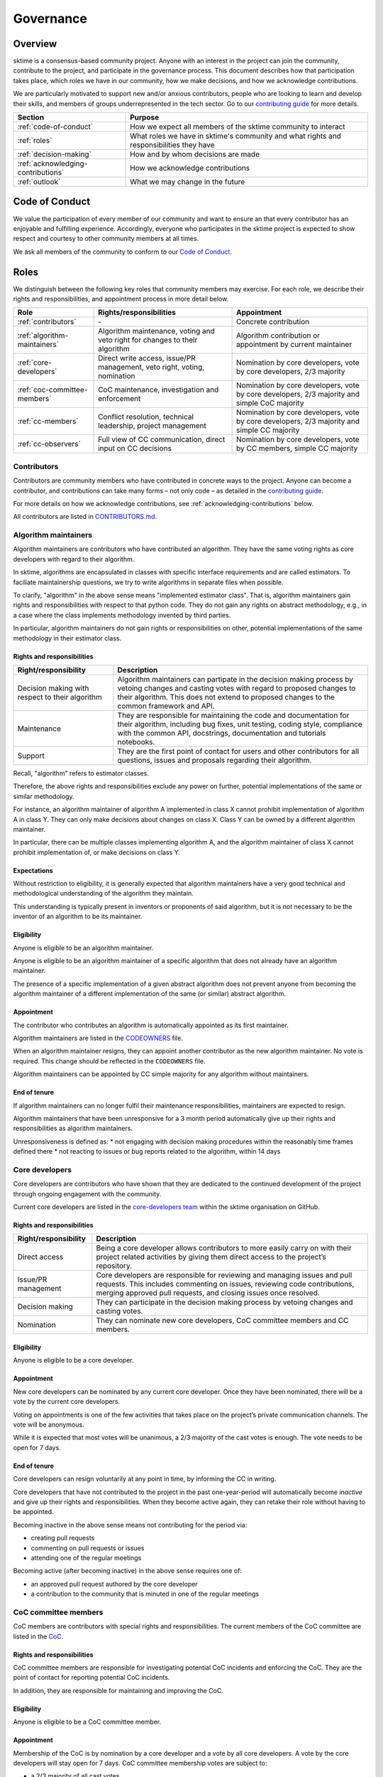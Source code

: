 .. _governance:

Governance
==========

Overview
--------

sktime is a consensus-based community project. Anyone with an interest in the project can join the community, contribute to the project, and participate in the governance process. This document describes how that participation takes place, which roles we have in our community, how we make decisions, and how we acknowledge contributions.

We are particularly motivated to support new and/or anxious contributors, people who are looking to learn and develop their skills, and members of groups underrepresented in the tech sector. Go to our `contributing guide <https://github.com/sktime/sktime/blob/main/CONTRIBUTING.rst>`__ for more details.

.. list-table::
   :header-rows: 1

   * - Section
     - Purpose
   * - :ref:`code-of-conduct`
     - How we expect all members of the sktime community to interact
   * - :ref:`roles`
     - What roles we have in sktime's community and what rights and responsibilities they have
   * - :ref:`decision-making`
     - How and by whom decisions are made
   * - :ref:`acknowledging-contributions`
     - How we acknowledge contributions
   * - :ref:`outlook`
     - What we may change in the future

.. _code-of-conduct:

Code of Conduct
---------------

We value the participation of every member of our community and want to
ensure an that every contributor has an enjoyable and fulfilling
experience. Accordingly, everyone who participates in the sktime project
is expected to show respect and courtesy to other community members at
all times.

We ask all members of the community to conform to our `Code of
Conduct <https://github.com/sktime/sktime/blob/main/CODE_OF_CONDUCT.rst>`__.

.. _roles:

Roles
-----

We distinguish between the following key roles that community members
may exercise. For each role, we describe their rights and
responsibilities, and appointment process in more detail below.

.. list-table::
   :header-rows: 1

   * - Role
     - Rights/responsibilities
     - Appointment
   * - :ref:`contributors`
     - \-
     - Concrete contribution
   * - :ref:`algorithm-maintainers`
     - Algorithm maintenance, voting and veto right for changes to their algorithm
     - Algorithm contribution or appointment by current maintainer
   * - :ref:`core-developers`
     - Direct write access, issue/PR management, veto right, voting, nomination
     - Nomination by core developers, vote by core developers, 2/3 majority
   * - :ref:`coc-committee-members`
     - CoC maintenance, investigation and enforcement
     - Nomination by core developers, vote by core developers, 2/3 majority and simple CoC majority
   * - :ref:`cc-members`
     - Conflict resolution, technical leadership, project management
     - Nomination by core developers, vote by core developers, 2/3 majority and simple CC majority
   * - :ref:`cc-observers`
     - Full view of CC communication, direct input on CC decisions
     - Nomination by core developers, vote by CC members, simple CC majority

.. _contributors:

Contributors
~~~~~~~~~~~~

Contributors are community members who have contributed in concrete ways
to the project. Anyone can become a contributor, and contributions can
take many forms – not only code – as detailed in the `contributing
guide <https://github.com/sktime/sktime/blob/main/CONTRIBUTING.rst>`__.

For more details on how we acknowledge contributions, see :ref:`acknowledging-contributions` below.

All contributors are listed in `CONTRIBUTORS.md <https://github.com/sktime/sktime/blob/main/CONTRIBUTORS.md>`__.

.. _algorithm-maintainers:

Algorithm maintainers
~~~~~~~~~~~~~~~~~~~~~

Algorithm maintainers are contributors who have contributed an
algorithm. They have the same voting rights as core developers with
regard to their algorithm.

In sktime, algorithms are encapsulated in classes with specific
interface requirements and are called estimators. To faciliate
maintainership questions, we try to write algorithms in separate files
when possible.

To clarify, "algorithm" in the above sense means "implemented estimator class".
That is, algorithm maintainers gain rights and responsibilities with respect to
that python code.
They do not gain any rights on abstract methodology, e.g., in a case where
the class implements methodology invented by third parties.

In particular, algorithm maintainers do not gain rights or responsibilities on other,
potential implementations of the same methodology in their estimator class.

Rights and responsibilities
^^^^^^^^^^^^^^^^^^^^^^^^^^^

.. list-table::
  :header-rows: 1

  * - Right/responsibility
    - Description
  * - Decision making with respect to their algorithm
    - Algorithm maintainers can partipate in the decision making process by vetoing changes and casting votes with regard to proposed changes to their algorithm. This does not extend to proposed changes to the common framework and API.
  * - Maintenance
    - They are responsible for maintaining the code and documentation for their algorithm, including bug fixes, unit testing, coding style, compliance with the common API, docstrings, documentation and tutorials notebooks.
  * - Support
    - They are the first point of contact for users and other contributors for all questions, issues and proposals regarding their algorithm.

Recall, "algorithm" refers to estimator classes.

Therefore, the above rights and responsibilities exclude any power on further, potential implementations of the same or similar methodology.

For instance, an algorithm maintainer of algorithm A implemented in class X cannot prohibit implementation of algorithm A in class Y.
They can only make decisions about changes on class X. Class Y can be owned by a different algorithm maintainer.

In particular, there can be multiple classes implementing algorithm A, and the algorithm maintainer of class X cannot prohibit implementation of, or make decisions on class Y.

Expectations
^^^^^^^^^^^^

Without restriction to eligibility, it is generally expected that algorithm maintainers
have a very good technical and methodological understanding of the algorithm they maintain.

This understanding is typically present in inventors or proponents of said algorithm,
but it is not necessary to be the inventor of an algorithm to be its maintainer.

Eligibility
^^^^^^^^^^^

Anyone is eligible to be an algorithm maintainer.

Anyone is eligible to be an algorithm maintainer of a specific algorithm that does not already have an algorithm maintainer.

The presence of a specific implementation of a given abstract algorithm does not prevent anyone from becoming
the algorithm maintainer of a different implementation of the same (or similar) abstract algorithm.

Appointment
^^^^^^^^^^^

The contributor who contributes an algorithm is automatically appointed
as its first maintainer.

Algorithm maintainers are listed in the `CODEOWNERS <https://github
.com/alan-turing-institute/sktime/blob/main/CODEOWNERS>`__ file.

When an algorithm maintainer resigns, they can appoint another contributor as the
new algorithm maintainer. No vote is required. This change should be reflected in the ``CODEOWNERS`` file.

Algorithm maintainers can be appointed by CC simple majority for any algorithm without maintainers.

End of tenure
^^^^^^^^^^^^^

If algorithm maintainers can no longer fulfil their maintenance
responsibilities, maintainers are expected to resign.

Algorithm maintainers that have been unresponsive for a 3 month period automatically
give up their rights and responsibilities as algorithm maintainers.

Unresponsiveness is defined as:
* not engaging with decision making procedures within the reasonably time frames defined there
* not reacting to issues or bug reports related to the algorithm, within 14 days

.. _core-developers:

Core developers
~~~~~~~~~~~~~~~

Core developers are contributors who have shown that they are dedicated
to the continued development of the project through ongoing engagement
with the community.

Current core developers are listed in the `core-developers
team <https://www.sktime.org/en/stable/about/team.html>`__
within the sktime organisation on GitHub.

.. _rights-and-responsibilities-1:

Rights and responsibilities
^^^^^^^^^^^^^^^^^^^^^^^^^^^

.. list-table::
   :header-rows: 1

   * - Right/responsibility
     - Description
   * - Direct access
     - Being a core developer allows contributors to more easily carry on with their project related activities by giving them direct access to the project’s repository.
   * - Issue/PR management
     - Core developers are responsible for reviewing and managing issues and pull requests. This includes commenting on issues, reviewing code contributions, merging approved pull requests, and closing issues once resolved.
   * - Decision making
     - They can participate in the decision making process by vetoing changes and casting votes.
   * - Nomination
     - They can nominate new core developers, CoC committee members and CC members.

Eligibility
^^^^^^^^^^^

Anyone is eligible to be a core developer.

.. _appointment-1:

Appointment
^^^^^^^^^^^

New core developers can be nominated by any current core developer. Once
they have been nominated, there will be a vote by the current core
developers.

Voting on appointments is one of the few activities that takes
place on the project’s private communication channels. The vote will be
anonymous.

While it is expected that most votes will be unanimous, a 2/3 majority of
the cast votes is enough. The vote needs to be open for 7 days.

End of tenure
^^^^^^^^^^^^^

Core developers can resign voluntarily at any point in time, by informing the CC in writing.

Core developers that have not contributed to the project in the past
one-year-period will automatically become *inactive*
and give up their rights and responsibilities. When they become active
again, they can retake their role without having to be appointed.

Becoming inactive in the above sense means not contributing for the period via:

* creating pull requests
* commenting on pull requests or issues
* attending one of the regular meetings

Becoming active (after becoming inactive) in the above sense requires one of:

* an approved pull request authored by the core developer
* a contribution to the community that is minuted in one of the regular meetings

.. _coc-committee-members:

CoC committee members
~~~~~~~~~~~~~~~~~~~~~

CoC members are contributors with special rights and responsibilities.
The current members of the CoC committee are listed in the
`CoC <https://www.sktime.org/en/stable/about/team.html>`__.

.. _rights-and-responsibilities-2:

Rights and responsibilities
^^^^^^^^^^^^^^^^^^^^^^^^^^^

CoC committee members are responsible for investigating potential CoC
incidents and enforcing the CoC.
They are the point of contact for reporting potential CoC incidents.

In addition, they are responsible for maintaining and improving the CoC.

Eligibility
^^^^^^^^^^^

Anyone is eligible to be a CoC committee member.

.. _appointment-2:

Appointment
^^^^^^^^^^^

Membership of the CoC is by nomination by a core developer and a vote by
all core developers. A vote by the core
developers will stay open for 7 days. CoC committee
membership votes are subject to:

* a 2/3 majority of all cast votes

The vote will take place in private communication channels and will be
anonymous.


End of tenure
^^^^^^^^^^^^^

CoC members can resign voluntarily at any point in time, by informing the CoC or core developers in writing.

CoC membership ends automatically after a person has been in this role for 2 years. If the person would like to continue the membership of CoC, a new appointment vote has to happen following the procedure as for appointment of a new CoC member.
The vote can be requested by the affected CoC member or by any core developer.

.. _cc-members:

CC members
~~~~~~~~~~

CC (community council) members are core developers with additional rights and
responsibilities to avoid deadlocks and ensure a smooth progress of the
project.

Current CC members are listed in the `community-council
team <https://www.sktime.org/en/stable/about/team.html>`__
within the sktime organisation on GitHub.

.. _rights-and-responsibilities-3:

Rights and responsibilities
^^^^^^^^^^^^^^^^^^^^^^^^^^^

.. list-table::
   :header-rows: 1

   * - Right/responsibility
     - Description
   * - Decision making: conflict resolution
     - see :ref:`stage-3` below
   * - Technical direction
     - Strategic planning, development roadmap
   * - Project management
     - Funding, collaborations with external organisations, community infrastructure (chat server, GitHub repositories, continuous integration accounts, social media accounts)

Eligibility
^^^^^^^^^^^

Only core developers are eligible for appointment as CC members.
Non-core-developers can be nominated, but this must be accompanied
by a nomination for core developer.

.. _appointment-3:

Appointment
^^^^^^^^^^^

Appointment to the CC is by nomination by a core developer and a vote by
all core developers. A vote by core developers will
stay open 7 days. Approval of appointment requires:

* a 2/3 majority of all cast votes

The core developer vote takes place in private communication channels,
visible to, and only to, core developers, and is anonymous.
The CC members' vote takes place in private communication channels,
visible to, and only to, CC members, and is anonymous.

End of tenure
^^^^^^^^^^^^^

CC members can resign voluntarily at any point in time, by informing the CC or core developers in writing.

CC members who do not actively engage with their CC member role responsibilities are
expected to resign voluntarily.

Tenure also ends automatically when a CC member's tenure as core developer ends,
e.g., through resignation or inactivity.

CC membership ends automatically after a person has been in this role for 2 years. If the person would like to continue the membership of CC, a new appointment vote has to happen following the procedure as for appointment of a new CC member.
The vote can be requested by the affected CC member or by any core developer.

Communications
^^^^^^^^^^^^^^

The CC has regular public meetings that the full community is welcome to attend.

For more details about our meetings, please go to our `community-council repository <https://github.com/sktime/community-council/>`__.

To contact the CC directly, please send an email to info@sktime.org.

.. _cc-observers:

CC observers
~~~~~~~~~~~~

CC (community council) observers are core developers with additional rights and
responsibilities. Current CC observers are listed in the `community-council
observers <https://www.sktime.org/en/stable/about/team.html>`__ .

.. _rights-and-responsibilities-4:

Rights and responsibilities
^^^^^^^^^^^^^^^^^^^^^^^^^^^
CC observers have a full view of reserved CC proceedings, the private CC
channels and the sktime email account. CC observers can participate in
discussions on private CC channels to ensure that more members of the community
have direct input on CC decisions.

CC observers' responsibilities include to critically scrutinize CC decision
making and give their input on what is of community's interest or benefit.

CC observers do not possess the voting or decision making rights of full
CC members.

Eligibility
^^^^^^^^^^^
Only core developers are eligible for appointment as CC observers.
Non-core-developers can be nominated, but this must be accompanied
by a nomination for core developer, and a core developer appointment vote
(see below).

.. _appointment-4:

Appointment
^^^^^^^^^^^
Membership of the CC observers is by nomination by a core developer and a vote
by CC members. A nomination will result in a vote by the CC members which will
stay open for 7 days. CC observer membership votes are
subject to a simple majority approval of all the current CC committee members.

In case of ties, the CC member with shortest tenure breaks the tie.

.. _decision-making:

Decision making
---------------

The purpose of this section is to formalize the decision-making process
used by the sktime project. We clarify:

* what types of changes we make decision on,
* how decisions are made, and
* who participates in the decision making.

sktime’s decision-making process is designed to take into account
feedback from all community members and strives to find consensus, while
avoiding deadlocks when no consensus can be found.

All discussion and votes takes place on the project’s `issue
tracker <https://github.com/sktime/sktime/issues>`__,
`pull requests <https://github.com/sktime/sktime/pulls>`__ or an :ref:`steps`. Some
sensitive discussions and appointment votes occur on private chats.

The CC reserves the right to overrule decisions.

We distinguish between the following types of proposed changes. The
corresponding decision making process is described in more detail below.

.. list-table::
   :header-rows: 1

   * - Type of change
     - Decision making process
   * - Code additions, such as new algorithms
     - Lazy consensus, supported by the :ref:`algorithm-inclusion-guidelines`
   * - Minor documentation changes, such as typo fixes, or addition/correction of a sentence
     - Lazy consensus
   * - Code changes and major documentation changes
     - Lazy consensus
   * - Changes to the API design, hard dependencies, or supported versions
     - Lazy consensus, requires a :ref:`steps`
   * - Changes to sktime's governance (this document and the CoC)
     - Lazy consensus, requires a :ref:`steps`
   * - Appointment
     - Directly starts with voting (stage 2)

.. _stage-1:

Stage 1: lazy consensus with veto right
~~~~~~~~~~~~~~~~~~~~~~~~~~~~~~~~~~~~~~~

sktime uses a “consensus seeking” process for making decisions. The
community tries to find a resolution that has no open objections among
core developers.

-  Proposed changes should be in the form of GitHub pull requests (PR).
   Some changes also require a worked out :ref:`steps`. This depends on the type of change, see
   `decision making process <#Decision-making>`__ above.
-  For a proposed change to be approved via lazy consensus, it needs to
   approval by at least one core developer (lazy consensus) and no rejection by a core developer (veto right).
   The approval required for this condition must be by a core developer different from a proposer.
-  For a proposed change to be rejected via lazy consensus, it needs to receive a
   rejection by at least one core developer, and no acceptance by a core developer.
-  Approvals must be in the form of a GitHub PR approval of the PR in question.
   Rejections can be expressed as -1 comments, or any written comments
   containing "I formally reject" in the PR, in reference to it.
-  Proposers are expected to give reasonable time for consideration, that is,
   time and opportunity for core developers to review and
   give their opinion on the PR.
   14 days constitute "reasonable time" in the above sense.
   The period resets at every new change made to the PR.
   It starts only when all GitHub checks pass.
-  During this period, the PR can be merged if it has an approval and no rejection, but should be
   reverted if it receives a rejection in addition.
-  If the "reasonable time" period elapses and no approval or rejection has been expressed on a PR,
   the PR is scheduled at the top of agenda for the next developer meetup.
   In that meeting, a core developer is assigned to review the PR and either approve or reject within 7 days of the meeting.

Failure of lazy consensus, in the above sense, can arise only under the following condition:
at least one approval and at least one rejection in the PR.

When no consensus can be found, the decision is escaled to :ref:`stage-2`.

.. _stage-2:

Stage 2: voting
~~~~~~~~~~~~~~~

Voting takes place:

* when no lazy consensus can be found in stage 1 above
* for appointments

-  The start of a voting period after stage 1 is at the moment the lazy consensus fails.
-  Start and end time of the vote must be announced in the core developer channel, and on the PR (if on a PR).
-  The vote will conclude 7 days from the call for the vote.
-  Votes are voluntary. Abstentions are allowed. Core developers can
   abstain by simply not casting a vote.
-  All votes are a binary vote: for or against accepting the proposal.
-  Votes are casts as comments: +1 (approval) or -1 (rejection).

For all types of changes, except appointments, votes take place on the
related public issue or pull request. The winning condition is a 2/3
majority of the votes cast by core developers (including CC members) for the proposal.
If the proposal cannot gather a 2/3 majority of the votes cast by core
developers, the decision is escalated to the :ref:`stage-3`.

For appointments, votes take place in private communication channels
and are anonymous. The winning conditions vary depending on the role as
described in :ref:`roles` above. Appointment decisions are not escalated to
the CC. If a nomination cannot gather sufficient support, the nomination is
rejected.

.. _stage-3:

Stage 3: conflict resolution
~~~~~~~~~~~~~~~~~~~~~~~~~~~~

If the proposed change cannot gather a 2/3 majority of the votes cast,
the CC tries to resolve the deadlock.

-  The CC will use consensus seeking.
-  If no consensus can be found within 21 days since the beginning of the
-  stage-1 "reasonable time for consideration" period,
   the decision is made through a simple majority vote (with tie breaking) among the CC
   members.
-  Any proposal reaching stage 3 must be supported by an :ref:`steps`,
   which has been made public at least 7 days, before the vote.

.. _steps:

sktime enhancement proposal
~~~~~~~~~~~~~~~~~~~~~~~~~~~

sktime enhancement proposals (STEPs) are required for:

* certain types of proposed changes, by default, see `decision making process <#Decision-making>`__
* for all stage 3 decisions

If a STEP is required by a vote, it must have been made public at least 7 days before that vote.

A STEP is a consolidated document, with a concise
problem statement, a clear description of the proposed solution and a
comparison with alternative solutions, as outlined in our
`template <https://github.com/sktime/enhancement-proposals/blob/master/TEMPLATE.md>`__.

A complete STEP must always include at least a high-level design for the proposed change,
not just a wishlist of features.

Usually, we collect and discuss proposals in sktime’s `repository for
enhancement-proposals <https://github.com/sktime/enhancement-proposals>`__.

For smaller changes, such as punctual changes to the API or governance documents,
the STEP can also be be part of an issue or pull request.

.. _algorithm-inclusion-guidelines:

Algorithm inclusion guidelines
~~~~~~~~~~~~~~~~~~~~~~~~~~~~~~

Curation is about how we select contributions, which criteria we use in
order to decide which contributions to include, and in which cases we
deprecate and remove contributions.

We have the following guidelines:

-  ``sktime`` aims to provide a repository for algorithms to enhance reproducible research,
   putting no lower bounds on number of citations, algorithmic performance, or frequency of use.
-  For inclusion, a scientific reference must be available and linked to the python estimator.
   A scientific reference is a formal description of the algorithm which
   satisfies basic scientific requirements, e.g., be formally correct, complete, and
   adhere with common conventions on presentation in the field of data science.
-  The scientific reference must be free from unfounded scientific claims, pseudo-science,
   commercial marketing, or other content inappropriate for a scientific reference.
   The scientific reference must adhere to proper scientific citation standards,
   i.e., citing primary sources, giving proper credit.
   The form of the scientific reference can be a description in the class docstring,
   or a link to a scientific document, e.g., on the arXiv. Such a scientific document
   need not be peer-reviewed or journal published, but must adhere to scientific standards.
-  We strive to consolidate existing functionality if it helps to improve
   the usability and maintainability of the project. For example, when
   there are multiple techniques for the same purpose, we may choose to present one variant as the "primary default",
   and rarer variants as less accessible or findable alternatives. The choice of the "primary default"
   may change with use and relevance in the user community.
   We are aware that the choice of the "primary default" may give or remove visibility,
   and aim to make the choice for usability and quality of the selection.
-  We are happy to accept historical algorithms of interest, as references to use in
   reproduction studies, including historical versions that are faulty implementations.
   Algorithms of historical interest will be clearly labelled as such, and inclusion
   is primarily guided by relevance, e.g., as a reference in an important study,
   relevance in the scientific discourse, or as an important algorithmic baseline.
-  From the algorithms or techniques that meet the above criteria, only
   those which fit well within the current framework of sktime are accepted.
   For algorithms that do not fit well into one of the current API definitions, the API
   will have to be extended first. For extending current API, see the
   `decision making process <#Decision-making>`__ for major changes.

Note that your implementation need not be in sktime to be used together
with sktime tools. You can implement your favorite algorithm in a sktime
compatible way in one of `our companion
repositories <https://github.com/sktime>`__ on GitHub. We will be happy
to list it under `related
software <https://github.com/sktime/sktime/wiki/related-software>`__.

If algorithms require major dependencies, we encourage to create a
separate companion repository. For smaller
dependencies which are limited to a few files, we encourage to use soft
dependencies, which are only required for particular modules, but not
for most of sktime’s functionality and not for installing sktime.

.. _acknowledging-contributions:

Acknowledging contributions
---------------------------

sktime is collaboratively developed by its diverse community of
developers, users, educators, and other stakeholders. We value all kinds
of contributions and are committed to recognising each of them fairly.

We follow the `all-contributors <https://allcontributors.org>`__
specification to recognise all contributors, including those that don’t
contribute code. Please see `our list of all
contributors <https://github.com/sktime/sktime/blob/main/CONTRIBUTORS.md>`__.

If you think, we’ve missed anything, please let us know or open a PR
with the appropriate changes to
`sktime/.all-contributorsrc <https://github.com/sktime/sktime/blob/main/.all-contributorsrc>`__.

Note that contributors do not own their contributions. sktime is an
open-source project, and all code is contributed under `our open-source
license <https://github.com/sktime/sktime/blob/main/LICENSE>`__.
All contributors acknowledge that they have all the rights to the code
they contribute to make it available under this license.

The project belongs to the sktime community, and all parts of it are
always considered “work in progress” so that they can evolve over time
with newer contributions.

.. _outlook:

Outlook
-------

We are open to improvement suggestions for our governance model. Once
the community grows more and sktime’s code base becomes more
consolidated, we will consider the following changes:

-  Allow for more time to discuss changes, and more time to cast vote
   when no consensus can be found,
-  Require more positive votes (less lazy consensus) to accept changes
   during consensus seeking stage,
-  Reduce time for maintainers to reply to issues

In addition, we plan to add more roles for managing/coordinating
specific project:

* Community manager (mentorship, outreach, social media, etc),
* Sub-councils for project-specific technical leadership (e.g.  for documentation, learning tasks, continuous integration)

.. _references:

References
----------

Our governance model is inspired by various existing governance
structures. In particular, we’d like to acknowledge:

* scikit-learn’s `governance model <https://www.sktime.org/en/latest/governance.html>`__
* `The Turing Way <https://github.com/alan-turing-institute/the-turing-way>`__ project
* `The Art of Community <https://www.jonobacon.com/books/artofcommunity/>`__ by Jono Bacon
* The `astropy <https://www.astropy.org>`__ project
* The `nipy <https://nipy.org>`__ project
* The `scikit-hep <https://scikit-hep.org>`__ project